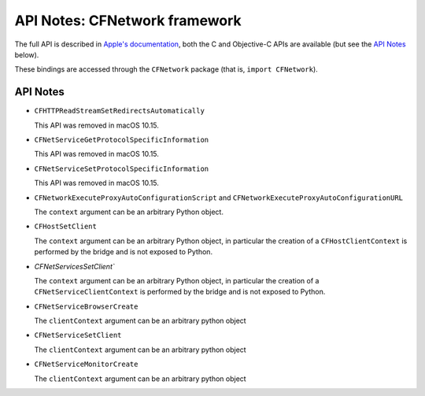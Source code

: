 .. module:: CFNetwork
   :platform: macOS
   :synopsis: Bindings for the CFNetwork framework

API Notes: CFNetwork framework
==============================

The full API is described in `Apple's documentation`__, both
the C and Objective-C APIs are available (but see the `API Notes`_ below).

.. __: https://developer.apple.com/documentation/cfnetwork?preferredLanguage=occ

These bindings are accessed through the ``CFNetwork`` package (that is, ``import CFNetwork``).


API Notes
---------

* ``CFHTTPReadStreamSetRedirectsAutomatically``

  This API was removed in macOS 10.15.

* ``CFNetServiceGetProtocolSpecificInformation``

  This API was removed in macOS 10.15.

* ``CFNetServiceSetProtocolSpecificInformation``

  This API was removed in macOS 10.15.

* ``CFNetworkExecuteProxyAutoConfigurationScript`` and ``CFNetworkExecuteProxyAutoConfigurationURL``

  The ``context`` argument can be an arbitrary Python object.

* ``CFHostSetClient``

  The ``context`` argument can be an arbitrary Python object, in particular
  the creation of a ``CFHostClientContext`` is performed by the bridge and
  is not exposed to Python.

* `CFNetServicesSetClient``

  The ``context`` argument can be an arbitrary Python object, in particular
  the creation of a ``CFNetServiceClientContext`` is performed by the bridge and
  is not exposed to Python.

* ``CFNetServiceBrowserCreate``

  The ``clientContext``  argument can be an arbitrary python object

* ``CFNetServiceSetClient``

  The ``clientContext``  argument can be an arbitrary python object

* ``CFNetServiceMonitorCreate``

  The ``clientContext``  argument can be an arbitrary python object

